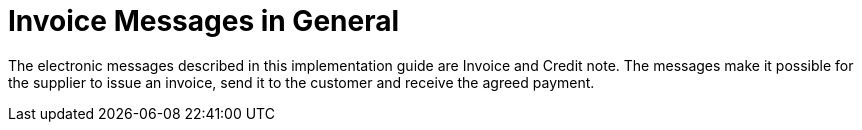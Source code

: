 = Invoice Messages in General

The electronic messages described in this implementation guide are Invoice and Credit note. The messages make it possible for the supplier to issue an invoice, send it to the customer and receive the agreed payment.
